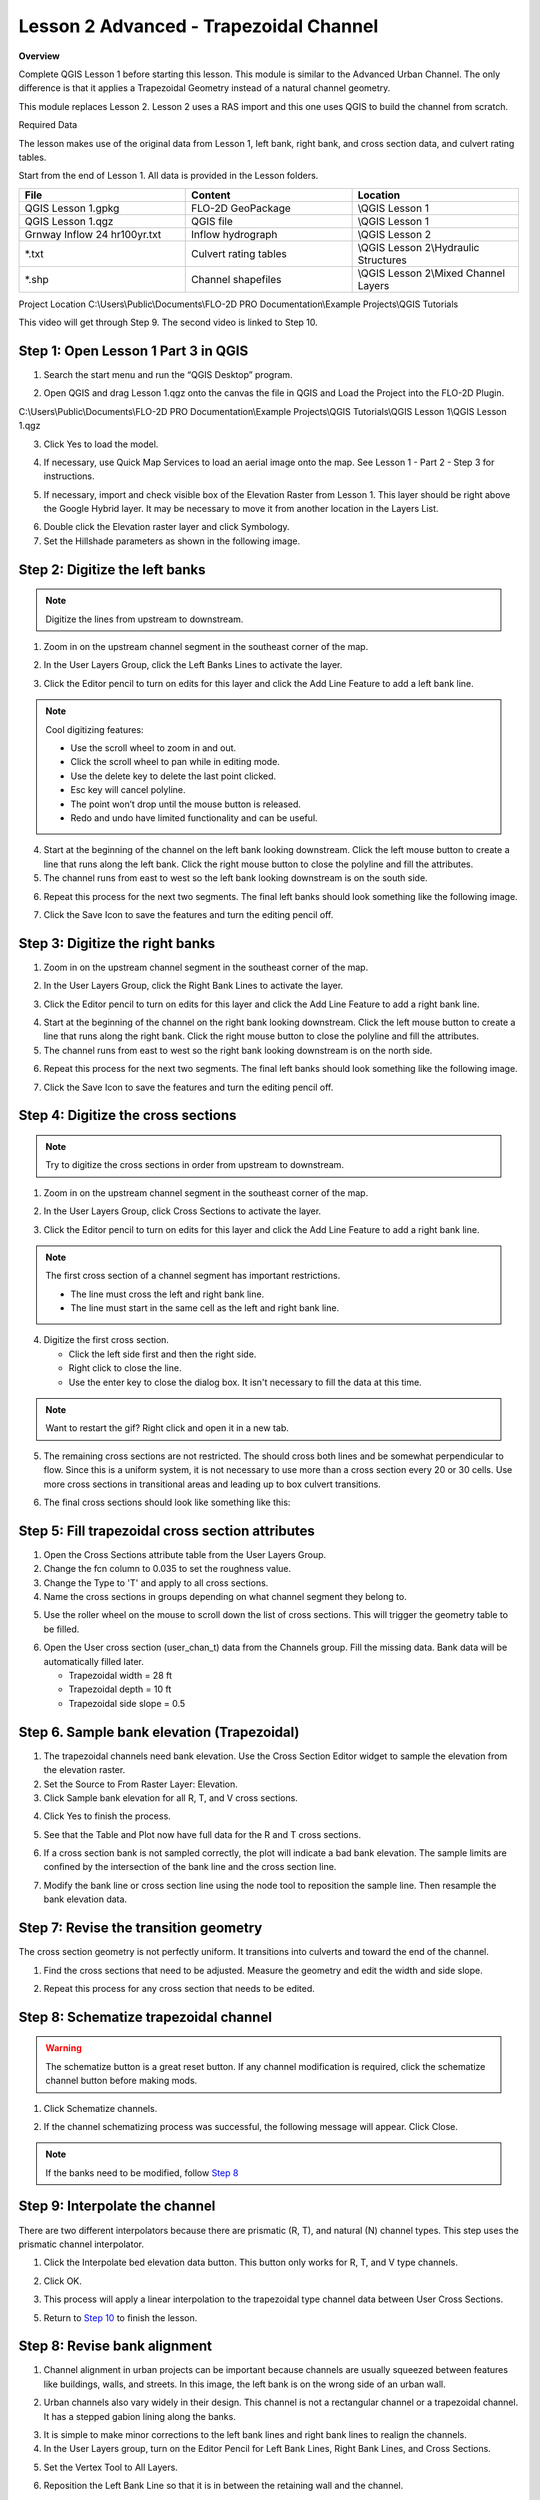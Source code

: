 Lesson 2 Advanced - Trapezoidal Channel
============================================

**Overview**


Complete QGIS Lesson 1 before starting this lesson.
This module is similar to the Advanced Urban Channel.  The only difference is that it applies a Trapezoidal Geometry
instead of a natural channel geometry.

This module replaces Lesson 2.  Lesson 2 uses a RAS import and this one uses QGIS to build the channel from scratch.

Required Data

The lesson makes use of the original data from Lesson 1, left bank, right bank, and cross section data, and culvert
rating tables.

Start from the end of Lesson 1.
All data is provided in the Lesson folders.

.. list-table::
   :widths: 33 33 33
   :header-rows: 0


   * - **File**
     - **Content**
     - **Location**

   * - QGIS Lesson 1.gpkg
     - FLO-2D GeoPackage
     - \\QGIS Lesson 1

   * - QGIS Lesson 1.qgz
     - QGIS file
     - \\QGIS Lesson 1

   * - Grnway Inflow 24 hr100yr.txt
     - Inflow hydrograph
     - \\QGIS Lesson 2

   * - \*.txt
     - Culvert rating tables
     - \\QGIS Lesson 2\\Hydraulic Structures

   * - \*.shp
     - Channel shapefiles
     - \\QGIS Lesson 2\\Mixed Channel Layers


Project Location C:\\Users\\Public\\Documents\\FLO-2D PRO Documentation\\Example Projects\\QGIS Tutorials

This video will get through Step 9.  The second video is linked to Step 10.

.. raw:: html

    <iframe width="560" height="315" src="https://www.youtube.com/embed/lrYwqe_0Y0c" frameborder="0" allowfullscreen></iframe>

Step 1: Open Lesson 1 Part 3 in QGIS
__________________________________________

1. Search the start menu and run the “QGIS Desktop” program.

.. image:: ../img/Workshop/Worksh002.png


2. Open QGIS and drag Lesson 1.qgz onto the canvas the file in QGIS and Load the Project into the FLO-2D Plugin.

.. image:: ../img/Workshop/Worksh157.png


C:\\Users\\Public\\Documents\\FLO-2D PRO Documentation\\Example Projects\\QGIS Tutorials\\QGIS Lesson 1\\QGIS Lesson 1.qgz

3. Click Yes to load the model.

.. image:: ../img/Advanced-Workshop/Lesson004.png


4. If necessary, use Quick Map Services to load an aerial image onto the map.
   See Lesson 1 - Part 2 - Step 3 for instructions.

.. image:: ../img/Advanced-Workshop/Lesson005.png


5. If necessary, import and check visible box of the Elevation Raster from Lesson 1.
   This layer should be right above the Google Hybrid layer.
   It may be necessary to move it from another location in the Layers List.

.. image:: ../img/Advanced-Workshop/Lesson006.png


6. Double click the Elevation raster layer and click Symbology.

7. Set the Hillshade parameters as shown in the following image.

.. image:: ../img/Advanced-Workshop/Lesson007.png


Step 2: Digitize the left banks
__________________________________________

.. note:: Digitize the lines from upstream to downstream.

1. Zoom in on the upstream channel segment in the southeast corner of the map.

.. image:: ../img/Advanced-Workshop/Lesson008.png


2. In the User Layers Group, click the Left Banks Lines to activate the layer.

.. image:: ../img/Advanced-Workshop/Lesson009.png


3. Click the Editor pencil to turn on edits for this layer and click the Add Line Feature to add a left bank line.

.. image:: ../img/Advanced-Workshop/Lesson010.png


.. note::
         Cool digitizing features:

         - Use the scroll wheel to zoom in and out.
         - Click the scroll wheel to pan while in editing mode.
         - Use the delete key to delete the last point clicked.
         - Esc key will cancel polyline.
         - The point won’t drop until the mouse button is released.
         - Redo and undo have limited functionality and can be useful.

4. Start at the beginning of the channel on the left bank looking downstream.
   Click the left mouse button to create a line that runs along the left bank.
   Click the right mouse button to close the polyline and fill the attributes.

5. The channel runs from east to west so the left bank looking downstream is on the south side.

.. image:: ../img/Advanced-Workshop/Mod10_002.gif


6. Repeat this process for the next two segments.
   The final left banks should look something like the following image.

.. image:: ../img/Advanced-Workshop/Lesson012.png


7. Click the Save Icon to save the features and turn the editing pencil off.

.. image:: ../img/Advanced-Workshop/Lesson013.png


Step 3: Digitize the right banks
__________________________________________

1. Zoom in on the upstream channel segment in the southeast corner of the map.

.. image:: ../img/Advanced-Workshop/Lesson014.png


2. In the User Layers Group, click the Right Bank Lines to activate the layer.

.. image:: ../img/Advanced-Workshop/Lesson015.png


3. Click the Editor pencil to turn on edits for this layer and click the Add Line Feature to add a right bank line.

.. image:: ../img/Advanced-Workshop/Lesson010.png


4. Start at the beginning of the channel on the right bank looking downstream.
   Click the left mouse button to create a line that runs along the right bank.
   Click the right mouse button to close the polyline and fill the attributes.

5. The channel runs from east to west so the right bank looking downstream is on the north side.

.. image:: ../img/Advanced-Workshop/Mod10_003.gif


6. Repeat this process for the next two segments.
   The final left banks should look something like the following image.

.. image:: ../img/Advanced-Workshop/Lesson017.png


7. Click the Save Icon to save the features and turn the editing pencil off.

.. image:: ../img/Advanced-Workshop/Lesson013.png


Step 4: Digitize the cross sections
__________________________________________

.. note:: Try to digitize the cross sections in order from upstream to downstream.


1. Zoom in on the upstream channel segment in the southeast corner of the map.

.. image:: ../img/Advanced-Workshop/Lesson018.png


2. In the User Layers Group, click Cross Sections to activate the layer.

.. image:: ../img/Advanced-Workshop/Lesson019.png


3. Click the Editor pencil to turn on edits for this layer and click the Add Line Feature to add a right bank line.

.. image:: ../img/Advanced-Workshop/Lesson010.png


.. note:: The first cross section of a channel segment has important restrictions.

          - The line must cross the left and right bank line.
          - The line must start in the same cell as the left and right bank line.

4. Digitize the first cross section.

   - Click the left side first and then the right side.
   - Right click to close the line.
   - Use the enter key to close the dialog box.  It isn't necessary to fill the data at this time.

.. note:: Want to restart the gif? Right click and open it in a new tab.

.. image:: ../img/Advanced-Workshop/Mod10_004.gif


5. The remaining cross sections are not restricted.  The should cross both lines and be somewhat perpendicular to
   flow.  Since this is a uniform system, it is not necessary to use more than a cross section every 20 or 30 cells.
   Use more cross sections in transitional areas and leading up to box culvert transitions.

.. image:: ../img/Advanced-Workshop/Mod10_002.png


6. The final cross sections should look like something like this:

.. image:: ../img/Advanced-Workshop/Lesson021.png


.. raw:: html

    <iframe width="560" height="315" src="https://www.youtube.com/embed/c3zQSBr4nUE" frameborder="0" allowfullscreen></iframe>

Step 5: Fill trapezoidal cross section attributes
__________________________________________________

1. Open the Cross Sections attribute table from the User Layers Group.

2. Change the fcn column to 0.035 to set the roughness value.

3. Change the Type to 'T' and apply to all cross sections.

4. Name the cross sections in groups depending on what channel segment they belong to.

.. image:: ../img/Advanced-Workshop/mod10_007.png


5. Use the roller wheel on the mouse to scroll down the list of cross sections.  This will trigger the geometry table
   to be filled.

.. image:: ../img/Advanced-Workshop/mod10_013.gif


6. Open the User cross section (user_chan_t) data from the Channels group.  Fill the missing data.  Bank data will be
   automatically filled later.

   - Trapezoidal width = 28 ft

   - Trapezoidal depth = 10 ft

   - Trapezoidal side slope = 0.5

.. image:: ../img/Advanced-Workshop/mod10_008.png

Step 6. Sample bank elevation (Trapezoidal)
_____________________________________________

1. The trapezoidal channels need bank elevation.
   Use the Cross Section Editor widget to sample the elevation from the elevation raster.

2. Set the Source to From Raster Layer: Elevation.

3. Click Sample bank elevation for all R, T, and V cross sections.

.. image:: ../img/Advanced-Workshop/Lesson024.png


4. Click Yes to finish the process.

.. image:: ../img/Advanced-Workshop/Lesson025.png


5. See that the Table and Plot now have full data for the R and T cross sections.

.. image:: ../img/Advanced-Workshop/Mod10_007.gif


6. If a cross section bank is not sampled correctly, the plot will indicate a bad bank elevation. The sample limits are
   confined by the intersection of the bank line and the cross section line.


.. image:: ../img/Advanced-Workshop/mod10_009.png

7. Modify the bank line or cross section line using the node tool to reposition the sample line. Then resample the bank
   elevation data.

.. image:: ../img/Advanced-Workshop/mod10_010.png

Step 7: Revise the transition geometry
________________________________________

The cross section geometry is not perfectly uniform.  It transitions into culverts and toward the end of the channel.

1. Find the cross sections that need to be adjusted.  Measure the geometry and edit the width and side slope.

.. image:: ../img/Advanced-Workshop/mod10_011.png

2. Repeat this process for any cross section that needs to be edited.

.. image:: ../img/Advanced-Workshop/mod10_012.png


Step 8: Schematize trapezoidal channel
__________________________________________

.. warning::  The schematize button is a great reset button.  If any channel modification is required, click the
              schematize channel button before making mods.

1. Click Schematize channels.

.. image:: ../img/Advanced-Workshop/mod10_013.png


2. If the channel schematizing process was successful, the following message will appear.
   Click Close.

.. image:: ../img/Advanced-Workshop/mod10_014.png

.. note::  If the banks need to be modified, follow `Step 8 <https://documentation.flo-2d.com/Advanced-Lessons/Module%2010.html#step-8-revise-bank-alignment>`_

Step 9: Interpolate the channel
__________________________________________

There are two different interpolators because there are prismatic (R, T), and natural (N) channel types.  This step uses the
prismatic channel interpolator.

1. Click the Interpolate bed elevation data button.  This button only works for R, T, and V type channels.

.. image:: ../img/Advanced-Workshop/Lesson041.png


2. Click OK.

.. image:: ../img/Advanced-Workshop/Lesson042.png


3. This process will apply a linear interpolation to the trapezoidal type channel data between User Cross Sections.

.. image:: ../img/Advanced-Workshop/Lesson043.png

5. Return to `Step 10 <https://documentation.flo-2d.com/Advanced-Lessons/Module%2010.html#step-10-channel-boundary-condition>`_
   to finish the lesson.

Step 8: Revise bank alignment
__________________________________________

1. Channel alignment in urban projects can be important because channels are usually squeezed between features like
   buildings, walls, and streets.  In this image, the left bank is on the wrong side of an urban wall.

.. image:: ../img/Advanced-Workshop/Lesson030.png


2. Urban channels also vary widely in their design.
   This channel is not a rectangular channel or a trapezoidal channel.
   It has a stepped gabion lining along the banks.

.. image:: ../img/Advanced-Workshop/Lesson031.png


3. It is simple to make minor corrections to the left bank lines and right bank lines to realign the channels.

4. In the User Layers group, turn on the Editor Pencil for Left Bank Lines, Right Bank Lines, and Cross Sections.

.. image:: ../img/Advanced-Workshop/Lesson032.png


5. Set the Vertex Tool to All Layers.

.. image:: ../img/Advanced-Workshop/Lesson033.png


6. Reposition the Left Bank Line so that it is in between the retaining wall and the channel.

.. image:: ../img/Advanced-Workshop/Lesson034.png


7. Click the Schematize button to reposition the Schematized Channel and click Yes and Close to close the windows.  In
   This case, hitting the enter button twice will be faster.

.. image:: ../img/Advanced-Workshop/Lesson035.png


.. image:: ../img/Advanced-Workshop/Lesson036.png


.. image:: ../img/Advanced-Workshop/Lesson037.png


8. If necessary, uncheck the Center button.
   This will keep the channel in place, so the corrections are easy to track.

.. image:: ../img/Advanced-Workshop/Lesson038.png


9. Squeezing the left bank like this means some of the bank elements might be inside the channel.

10. Slight corrections can be made to Left Bank Line to ensure good bank placement.

.. image:: ../img/Advanced-Workshop/Mod10_008.gif


11. The same procedure can be used on the right bank.

.. image:: ../img/Advanced-Workshop/Mod10_009.gif


12.  Always finish by clicking the schematize button to ensure the final edits were updated.

13. Once the final edits are complete, save and close the editors for the User Layers.

Step 9: Interpolate cross section data
________________________________________

N type channels are interpolated using the INTERPOLATE.EXE program.
This method will outline how to call the interpolator and reload the data.

.. warning:: If this process needs to be repeated, click the Schematize button before repeating
             anything beyond this step.

1. Click the Create CHAN.DAT, XSEC.DAT, AND CHANBANK.DAT button.

.. image:: ../img/Advanced-Workshop/Lesson044.png


2. Select the folder where the \*.DAT files will be saved.

C:\\Users\\Public\\Documents\\FLO-2D PRO Documentation\\Example Projects\\QGIS Tutorials\\QGIS Lesson 2\\Lesson 2 Export

.. image:: ../img/Advanced-Workshop/Lesson045.png


3. The first action saves the channel data.
   Click OK to close the message.

.. image:: ../img/Advanced-Workshop/Lesson046.png


4. The second action calls the Interpolate.exe program from the FLO-2D Pro folder.

.. note:: If this process results in an INTERPOLATE.EXE error, it is possible to move that file to another location and
          make sure it is named correctly.

          If Interpolate.exe is missing from the FLO-2D Pro folder, get it here:

          https://flo-2d.sharefile.com/d-sc217afc44dee42e882a590bc13813db2

5. Click Interpolate.

.. image:: ../img/Advanced-Workshop/Lesson047.png


6. If the interpolation is performed correctly the following message will appear.
   Click Import CHAN.DAT and XSEC.DAT to update the channel data in QGIS.

.. image:: ../img/Advanced-Workshop/Lesson048.png


7. Click the OK icon when the process is finished.

.. image:: ../img/Advanced-Workshop/Lesson049.png


Step 10: Channel boundary condition
__________________________________________

Instructional Video

.. raw:: html

    <iframe width="560" height="315" src="https://www.youtube.com/embed/l1Ph2BjPGpo" frameborder="0" allowfullscreen></iframe>

Inlet
^^^^^^

1. Zoom to the first channel element on the southeast corner of the map.

.. image:: ../img/Advanced-Workshop/Lesson050.png


2. Uncheck the visibility of the User Layers Left Bank Lines, Right Bank Lines, Cross Sections.

.. image:: ../img/Advanced-Workshop/image50.png


3. Collapse the Cross Section Editor

4. Expand the Boundary Condition Editor.

5. Click the Add point BC button.

.. image:: ../img/Advanced-Workshop/Lesson052.png


6. Digitize a point to the first left bank channel cell and click OK.

.. image:: ../img/Advanced-Workshop/Lesson053.png


7. Click Save on the Widget

.. image:: ../img/Advanced-Workshop/Lesson054.png


8.  Change the BC name of the inflow to GrnwayIN

9.  Set Defined for to Channel

10. Click Add new Time Series

11. Name the new Time Series to Grnway 24hr 100yr.

12. The widget should look like this.

.. image:: ../img/Advanced-Workshop/Mod10_010.gif


13. Open the hydrograph file in Notepad and copy the data.

.. image:: ../img/Advanced-Workshop/Lesson056.png


C:\\Users\\Public\\Documents\\FLO-2D PRO Documentation\\Example Projects\\QGIS Tutorials\\QGIS Lesson 2\\Greenway Inflow 100yr 24hr.txt

14. Place the cursor in the first cell of the Table and click Paste.

.. image:: ../img/Workshop/Worksh040.gif


Outlet
^^^^^^^

1. Zoom to the end of the channel.

2. Add a BC Point to the last element of the channel.

.. image:: ../img/Advanced-Workshop/Lesson058.png


.. image:: ../img/Advanced-Workshop/Lesson059.png


3. Save the form and set the BC type to Outflow

.. image:: ../img/Advanced-Workshop/Lesson054.png


4. Name the BC to GrnwayOut

5. Set the Outflow type to 3.

.. image:: ../img/Advanced-Workshop/Lesson060.png


6. Click the Schematize button the outflow conditions and click OK to close the message.

.. image:: ../img/Advanced-Workshop/Lesson061.png

.. image:: ../img/Advanced-Workshop/Lesson062.png


Step 11: Culverts
_____________________

This structure will calculate discharge through a box culvert.
This example has a box culvert that is longer than the grid element.
The channel segments are split up to allow for the width of the roadway.

.. note::  This image shows how the culverts should look once they have been digitized.

.. image:: ../img/Workshop/Worksh074.png


1. Zoom to the first culvert.

.. image:: ../img/Workshop/Worksh175.png

2. Open the Structures Editor.
   Click the Add Structure icon.

.. image:: ../img/Workshop/Worksh075.png


3. Digitize the first culvert by clicking on the upstream left bank element and downstream left bank element of the
   channel.  Right click to complete the line and click OK to close the Structure Line attribute box.

.. image:: ../img/Workshop/Worksh176.png


4. Repeat the process on the second culvert downstream.

.. image:: ../img/Workshop/Worksh177.png


5. Click the Save Button on the Structure Editor.

.. image:: ../img/Workshop/Worksh077.png


6. Fill out the data for each structure.

   - Name the culverts Grnway1, Grnway2

   - Type \= Channel

   - Rating \= Rating table

   - Tailwater condition is none.

.. image:: ../img/Workshop/Worksh076.png


7.  Click the Import Rating Tables button

.. image:: ../img/Workshop/Worksh078.png


8.  Navigate to the Rating Tables files, select both tables and click Open.

C:\\Users\\Public\\Documents\\FLO-2D PRO Documentation\\Example Projects\\QGIS Tutorials\\QGIS Lesson 2\\Hydraulic Structures

.. image:: ../img/Workshop/Worksh079.png


9. Note that the data was loaded into the FLO-2D Table Editor for the active structure.

.. image:: ../img/Workshop/Worksh179.png


10. Click Schematize to write the data to the schematic layers.

.. image:: ../img/Workshop/Worksh080.png


11. The hydraulic structures are now ready.

12. If the table and plot did not update, refresh the tables by selecting the structure again in the widget.

.. image:: ../img/Workshop/Worksh081.png


Step 12: Export the project
__________________________________________

1. Click the Setup Control Parameters icon.

.. image:: ../img/Workshop/Worksh017.png


2. Check the boxes for Main Channel and Hydraulic structures if needed.

3. Click Save.

.. image:: ../img/Workshop/Worksh082.png


4. Click the Export button for the FLO-2D Data files.
   Click OK.

.. image:: ../img/Advanced-Workshop/Module123.png


.. image:: ../img/Advanced-Workshop/Lesson063.png


5. Select the QGIS Lesson 2 Export folder.

.. image:: ../img/Advanced-Workshop/Lesson064.png


6. The data is ready to run.

.. image:: ../img/Advanced-Workshop/Lesson065.png


Step 13: Run the simulation
__________________________________________

1. Click the Run FLO-2D Icon.

.. image:: ../img/Advanced-Workshop/Lesson066.png


2. Set the FLO-2D Folder.
   C:\\program files (x86)\\flo-2d pro

3. Set the Project Folder.

C:\\users\\public\\public documents\\flo-2d pro documentation\\Example Projects\\QGIS Tutorials\\QGIS Lesson 2\\Lesson 2 Export

4. Click OK.

.. image:: ../img/Workshop/Worksh090.png


5. This is a good point to save project.

.. image:: ../img/Workshop/Worksh011.png

Here's a link to the `channel checklist <https://flo-2d.sharefile.com/d-s0a23a86268f8401a85db1d582e997619>`_

Sorry for the Name and Email request on that link.  Trying to eliminate bot downloads.

This final video explains how to review the channel to check if it is running correctly.

.. raw:: html

    <iframe width="560" height="315" src="https://www.youtube.com/embed/shtqYasu_Qo" frameborder="0" allowfullscreen></iframe>
